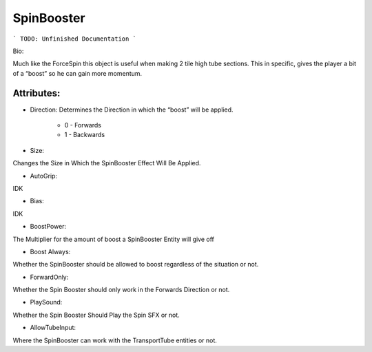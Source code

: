 SpinBooster
=======

```
TODO: Unfinished Documentation
```

Bio: 

Much like the ForceSpin this object is useful when making 2 tile high tube sections. This in specific, gives the player a bit of a “boost” so he can gain more momentum.

Attributes:
-----------

+ Direction: Determines the Direction in which the “boost” will be applied. 

	* 0 - Forwards
	* 1 - Backwards

+ Size: 
Changes the Size in Which the SpinBooster Effect Will Be Applied.

+ AutoGrip: 
IDK

+ Bias: 
IDK

+ BoostPower: 
The Multiplier for the amount of boost a SpinBooster Entity will give off

+ Boost Always: 
Whether the SpinBooster should be allowed to boost regardless of the situation or not.

+ ForwardOnly: 
Whether the Spin Booster should only work in the Forwards Direction or not.

+ PlaySound: 
Whether the Spin Booster Should Play the Spin SFX or not.

+ AllowTubeInput: 
Where the SpinBooster can work with the TransportTube entities or not.
